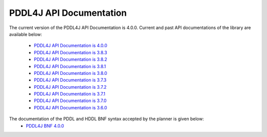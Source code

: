 .. _pddl4j_api_documentation_chapter:

PDDL4J API Documentation
========================

The current version of the PDDL4J API Documentation is 4.0.0. Current and past API documentations of the library are
available below:
  - `PDDL4J API Documentation is 4.0.0 <http://pddl4j.imag.fr/repository/pddl4j/api/4.0.0/>`_
  - `PDDL4J API Documentation is 3.8.3 <http://pddl4j.imag.fr/repository/pddl4j/api/3.8.3/>`_
  - `PDDL4J API Documentation is 3.8.2 <http://pddl4j.imag.fr/repository/pddl4j/api/3.8.2/>`_
  - `PDDL4J API Documentation is 3.8.1 <http://pddl4j.imag.fr/repository/pddl4j/api/3.8.1/>`_
  - `PDDL4J API Documentation is 3.8.0 <http://pddl4j.imag.fr/repository/pddl4j/api/3.8.0/>`_
  - `PDDL4J API Documentation is 3.7.3 <http://pddl4j.imag.fr/repository/pddl4j/api/3.7.3/>`_
  - `PDDL4J API Documentation is 3.7.2 <http://pddl4j.imag.fr/repository/pddl4j/api/3.7.2/>`_
  - `PDDL4J API Documentation is 3.7.1 <http://pddl4j.imag.fr/repository/pddl4j/api/3.7.1/>`_
  - `PDDL4J API Documentation is 3.7.0 <http://pddl4j.imag.fr/repository/pddl4j/api/3.7.0/>`_
  - `PDDL4J API Documentation is 3.6.0 <http://pddl4j.imag.fr/repository/pddl4j/api/3.6.0/>`_

The documentation of the PDDL and HDDL BNF syntax accepted by the planner is given below:
    - `PDDL4J BNF 4.0.0 <http://pddl4j.imag.fr/repository/pddl4j/bnf/4.0.0/Lexer.html>`_
